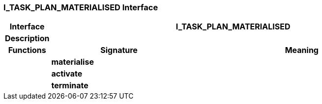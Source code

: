 === I_TASK_PLAN_MATERIALISED Interface

[cols="^1,3,5"]
|===
h|*Interface*
2+^h|*I_TASK_PLAN_MATERIALISED*

h|*Description*
2+a|

h|*Functions*
^h|*Signature*
^h|*Meaning*

h|
|*materialise*
a|

h|
|*activate*
a|

h|
|*terminate*
a|
|===
